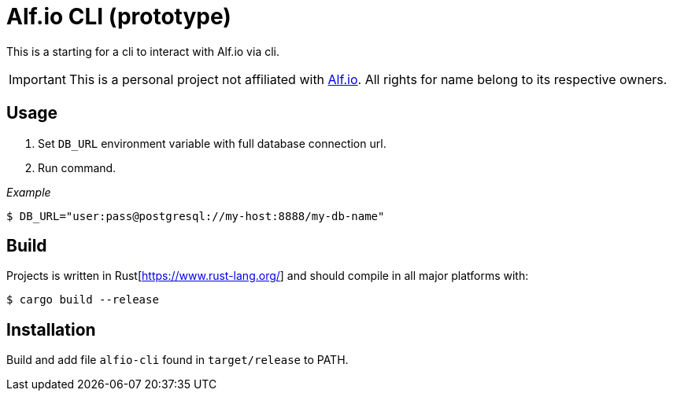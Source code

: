 = Alf.io CLI (prototype)

This is a starting for a cli to interact with Alf.io via cli.

IMPORTANT: This is a personal project not affiliated with https://alf.io/[Alf.io].
All rights for name belong to its respective owners.

== Usage

. Set `DB_URL` environment variable with full database connection url.
. Run command.

_Example_

 $ DB_URL="user:pass@postgresql://my-host:8888/my-db-name"

== Build

Projects is written in Rust[https://www.rust-lang.org/] and should compile in all major platforms with:

 $ cargo build --release

== Installation

Build and add file `alfio-cli` found in `target/release` to PATH.
